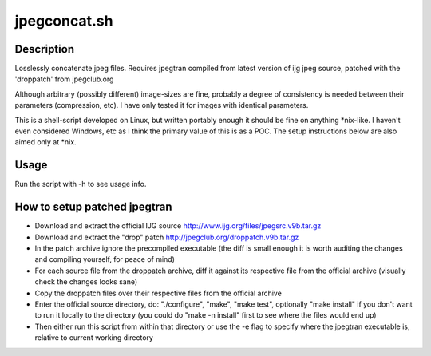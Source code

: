 jpegconcat.sh
=============

Description
-----------

Losslessly concatenate jpeg files. Requires jpegtran compiled from latest version of ijg jpeg source, patched with the 'droppatch' from jpegclub.org

Although arbitrary (possibly different) image-sizes are fine, probably a degree of consistency is needed between their parameters (compression, etc). I have only tested it for images with identical parameters.

This is a shell-script developed on Linux, but written portably enough it should be fine on anything *nix-like. I haven't even considered Windows, etc as I think the primary value of this is as a POC. The setup instructions below are also aimed only at *nix.

Usage
-----

Run the script with -h to see usage info.

How to setup patched jpegtran
-----------------------------

* Download and extract the official IJG source http://www.ijg.org/files/jpegsrc.v9b.tar.gz

* Download and extract the "drop" patch http://jpegclub.org/droppatch.v9b.tar.gz

* In the patch archive ignore the precompiled executable (the diff is small enough it is worth auditing the changes and compiling yourself, for peace of mind)

* For each source file from the droppatch archive, diff it against its respective file from the official archive (visually check the changes looks sane)

* Copy the droppatch files over their respective files from the official archive

* Enter the official source directory, do: "./configure", "make", "make test", optionally "make install" if you don't want to run it locally to the directory (you could do "make -n install" first to see where the files would end up)

* Then either run this script from within that directory or use the -e flag to specify where the jpegtran executable is, relative to current working directory
